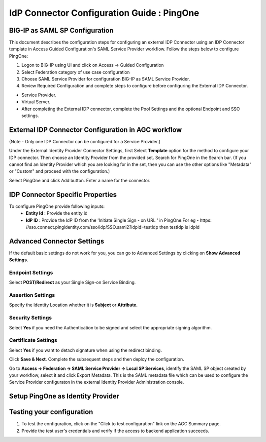 ========================================================================
IdP Connector Configuration Guide : PingOne
========================================================================

BIG-IP as SAML SP Configuration
-------------------------------
This document describes the configuration steps for configuring an external IDP Connector using an IDP Connector template in Access Guided Configuration's SAML Service Provider workflow. Follow the steps below to configure PingOne:

#. Logon to BIG-IP using UI and click on Access -> Guided Configuration
#. Select Federation category of use case configuration
#. Choose SAML Service Provider for configuration BIG-IP as SAML Service Provider.
#. Review Required Configuration and complete steps to configure before configuring the External IDP Connector.

- Service Provider.
- Virtual Server.
- After completing the External IDP connector, complete the Pool Settings and the optional Endpoint and SSO settings.

External IDP Connector Configuration in AGC workflow
----------------------------------------------------

(Note - Only one  IDP Connector can be configured for a Service Provider.)

Under the External Identity Provider Connector Settings, first Select **Template**  option for the method to configure your IDP connector. Then choose an Identity Provider from the provided set. Search for PingOne in the Search bar. (If you cannot find an Identity Provider which you are looking for in the set, then you can use the other options like "Metadata"  or "Custom"  and proceed with the configuration.)

Select PingOne and click Add button. Enter a name for the connector.

IDP Connector Specific Properties
---------------------------------

To configure PingOne provide following inputs:
	- **Entity Id** : Provide the entity id
	- **IdP ID** : Provide the IdP ID from the \'Initiate Single Sign - on URL \' in PingOne.For eg - https: //sso.connect.pingidentity.com/sso/idp/SSO.saml2?idpid=testIdp then testIdp is idpId

Advanced Connector Settings
---------------------------

If the default basic settings do not work for you, you can go to Advanced Settings by clicking on **Show Advanced Settings**.

Endpoint Settings
~~~~~~~~~~~~~~~~~

Select **POST/Redirect**  as your Single Sign-on Service Binding.

Assertion Settings
~~~~~~~~~~~~~~~~~~

Specify the Identity Location whether it is **Subject** or **Attribute**.

Security Settings
~~~~~~~~~~~~~~~~~

Select **Yes**  if you need the Authentication to be signed and select the appropriate signing algorithm.

Certificate Settings
~~~~~~~~~~~~~~~~~~~~

Select **Yes**  if you want to detach signature when using the redirect binding.

Click **Save & Next**. Complete the subsequent steps and then deploy the configuration.

Go to **Access -> Federation -> SAML Service Provider -> Local SP Services**, identify the SAML SP object created by your workflow, select it and click Export Metadata. This is the SAML metadata file which can be used to configure the Service Provider configuraton in the external Identity Provider Administration console.


Setup PingOne as Identity Provider
-------------------------------------------------------------


Testing your configuration
--------------------------

#. To test the configuration, click on the "Click to test configuration" link on the AGC Summary page.
#. Provide the test user's credentials and verify if the access to backend application succeeds.
